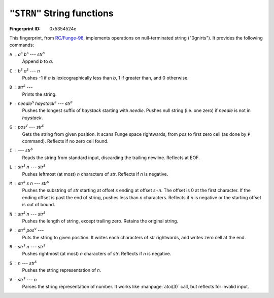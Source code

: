 .. _STRN:

``"STRN"`` String functions
-----------------------------

:Fingerprint ID: 0x5354524e

This fingerprint, from `RC/Funge-98`__, implements operations on null-terminated string ("0gnirts"). It provides the following commands:

__ http://www.rcfunge98.com/rcsfingers.html#STRN

``A`` : *a*\ :sup:`s` *b*\ :sup:`s` --- *str*\ :sup:`s`
    Append *b* to *a*.

``C`` : *b*\ :sup:`s` *a*\ :sup:`s` --- *n*
    Pushes -1 if *a* is lexicographically less than *b*, 1 if greater than, and 0 otherwise.

``D`` : *str*\ :sup:`s` ---
    Prints the string.

``F`` : *needle*\ :sup:`s` *haystack*\ :sup:`s` --- *str*\ :sup:`s`
    Pushes the longest suffix of *haystack* starting with *needle*. Pushes null string (i.e. one zero) if *needle* is not in *haystack*.

``G`` : *pos*\ :sup:`v` --- *str*\ :sup:`s`
    Gets the string from given position. It scans Funge space rightwards, from *pos* to first zero cell (as done by ``P`` command). Reflects if no zero cell found.

``I`` : --- *str*\ :sup:`s`
    Reads the string from standard input, discarding the trailing newline. Reflects at EOF.

``L`` : *str*\ :sup:`s` *n* --- *str*\ :sup:`s`
    Pushes leftmost (at most) *n* characters of *str*. Reflects if *n* is negative.

``M`` : *str*\ :sup:`s` *s* *n* --- *str*\ :sup:`s`
    Pushes the substring of *str* starting at offset *s* ending at offset *s*\ +\ *n*. The offset is 0 at the first character. If the ending offset is past the end of string, pushes less than *n* characters. Reflects if *n* is negative or the starting offset is out of bound.

``N`` : *str*\ :sup:`s` *n* --- *str*\ :sup:`s`
    Pushes the length of string, except trailing zero. Retains the original string.

``P`` : *str*\ :sup:`s` *pos*\ :sup:`v` ---
    Puts the string to given position. It writes each characters of *str* rightwards, and writes zero cell at the end.

``R`` : *str*\ :sup:`s` *n* --- *str*\ :sup:`s`
    Pushes rightmost (at most) *n* characters of *str*. Reflects if *n* is negative.

``S`` : *n* --- *str*\ :sup:`s`
    Pushes the string representation of *n*.

``V`` : *str*\ :sup:`s` --- *n*
    Parses the string representation of number. It works like :manpage:`atoi(3)` call, but reflects for invalid input.

